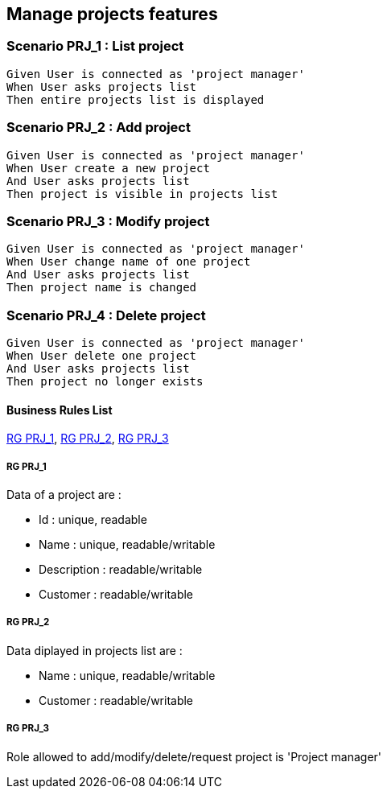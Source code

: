 == Manage projects features

=== Scenario PRJ_1 : List project

....
Given User is connected as 'project manager'
When User asks projects list
Then entire projects list is displayed
....

=== Scenario PRJ_2 : Add project

....
Given User is connected as 'project manager'
When User create a new project
And User asks projects list
Then project is visible in projects list
....

=== Scenario PRJ_3 : Modify project

....
Given User is connected as 'project manager'
When User change name of one project
And User asks projects list
Then project name is changed
....

=== Scenario PRJ_4 : Delete project

....
Given User is connected as 'project manager'
When User delete one project
And User asks projects list
Then project no longer exists
....

==== Business Rules List

<<RG PRJ_1>>, <<RG PRJ_2>>, <<RG PRJ_3>>

===== RG PRJ_1

Data of a project are :


* Id : unique, readable
* Name : unique, readable/writable
* Description : readable/writable
* Customer : readable/writable


===== RG PRJ_2

Data diplayed in projects list are :

* Name : unique, readable/writable
* Customer : readable/writable

===== RG PRJ_3

Role allowed to add/modify/delete/request project is 'Project manager'